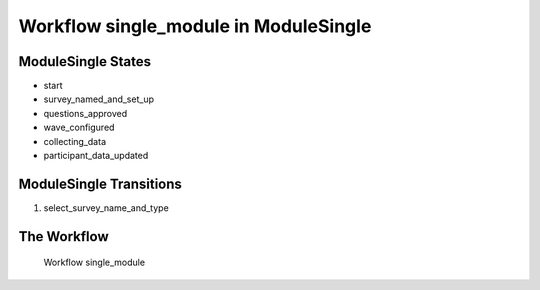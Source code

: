 Workflow single_module in Module\Single
=========================================================

Module\Single States
-------------------------------------

* start
* survey_named_and_set_up
* questions_approved
* wave_configured
* collecting_data
* participant_data_updated

Module\Single Transitions
----------------------------------------
#. select_survey_name_and_type

The Workflow
------------

.. figure::  /images/workflows/single_module.png

   Workflow single_module
